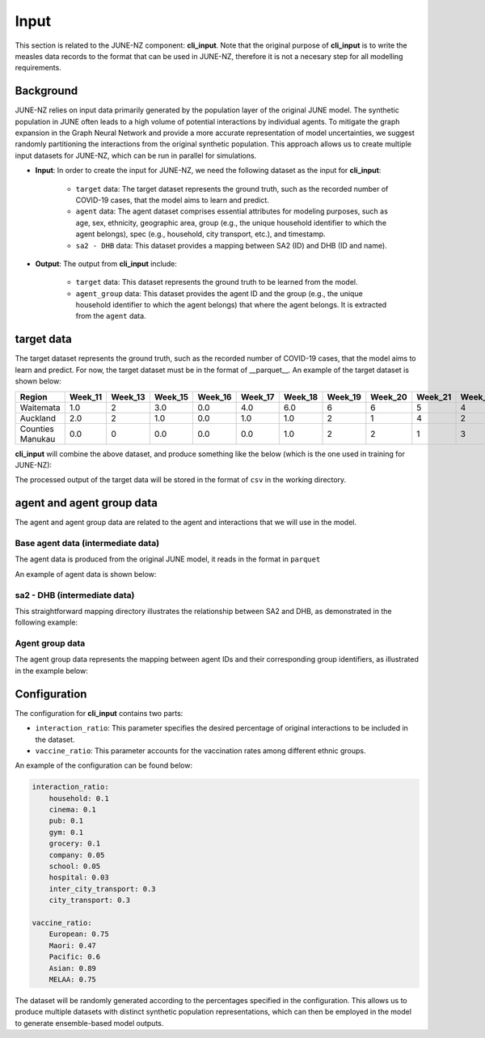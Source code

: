 ##############
Input
##############

This section is related to the JUNE-NZ component: **cli_input**. Note that the original purpose of **cli_input** is to write the measles data records to the format
that can be used in JUNE-NZ, therefore it is not a necesary step for all modelling requirements.

**********
Background
**********
JUNE-NZ relies on input data primarily generated by the population layer of the original JUNE model. 
The synthetic population in JUNE often leads to a high volume of potential interactions by individual agents. 
To mitigate the graph expansion in the Graph Neural Network and provide a more accurate representation of model uncertainties, 
we suggest randomly partitioning the interactions from the original synthetic population. 
This approach allows us to create multiple input datasets for JUNE-NZ, which can be run in parallel for simulations.

- **Input**: In order to create the input for JUNE-NZ, we need the following dataset as the input for **cli_input**:

    - ``target`` data: The target dataset represents the ground truth, such as the recorded number of COVID-19 cases, that the model aims to learn and predict.

    - ``agent`` data: The agent dataset comprises essential attributes for modeling purposes, such as age, sex, ethnicity, geographic area, group (e.g., the unique household identifier to which the agent belongs), spec (e.g., household, city transport, etc.), and timestamp.

    - ``sa2 - DHB`` data: This dataset provides a mapping between SA2 (ID) and DHB (ID and name).

- **Output**: The output from **cli_input** include:

    - ``target`` data: This dataset represents the ground truth to be learned from the model.

    - ``agent_group`` data: This dataset provides the agent ID and the group (e.g., the unique household identifier to which the agent belongs) that where the agent belongs. It is extracted from the ``agent`` data.


**********
target data
**********
The target dataset represents the ground truth, such as the recorded number of COVID-19 cases, that the model aims to learn and predict. For now, the target dataset must be 
in the format of __parquet__. An example of the target dataset is shown below:

+-------------------+--------+--------+--------+--------+--------+--------+--------+--------+--------+--------+
| Region            | Week_11| Week_13| Week_15| Week_16| Week_17| Week_18| Week_19| Week_20| Week_21| Week_22|
+===================+========+========+========+========+========+========+========+========+========+========+
| Waitemata         | 1.0    | 2      | 3.0    | 0.0    | 4.0    | 6.0    | 6      | 6      | 5      | 4      |
+-------------------+--------+--------+--------+--------+--------+--------+--------+--------+--------+--------+
| Auckland          | 2.0    | 2      | 1.0    | 0.0    | 1.0    | 1.0    | 2      | 1      | 4      | 2      |
+-------------------+--------+--------+--------+--------+--------+--------+--------+--------+--------+--------+
| Counties Manukau  | 0.0    | 0      | 0.0    | 0.0    | 0.0    | 1.0    | 2      | 2      | 1      | 3      |
+-------------------+--------+--------+--------+--------+--------+--------+--------+--------+--------+--------+

**cli_input** will combine the above dataset, and produce something like the below (which is the one used in training for JUNE-NZ):

+--------+------+
|        | target |
+========+======+
| Week_2 | 0.0  |
+--------+------+
| Week_3 | 0.0  |
+--------+------+
| Week_4 | 3.0  |
+--------+------+
| Week_5 | 5.0  |
+--------+------+
| Week_6 | 11.0 |
+--------+------+
| Week_7 | 22.0 |
+--------+------+

The processed output of the target data will be stored in the format of ``csv`` in the working directory.


**********
agent and agent group data
**********

The agent and agent group data are related to the agent and interactions that we will use in the model.

Base agent data (intermediate data)
================

The agent data is produced from the original JUNE model, it reads in the format in ``parquet``

An example of agent data is shown below:

+-----+-----+-----+-----------+-------+----------------+-----------+--------------+
| id  | age | sex | ethnicity  | area  | group          | spec      | time         |
+=====+=====+=====+===========+=======+================+===========+==============+
| 0   | 0   | m   | European  | 110400| Household_00692| household | 20200302T00  |
+-----+-----+-----+-----------+-------+----------------+-----------+--------------+
| 276 | 6   | f   | European  | 110400| Household_00692| household | 20200302T00  |
+-----+-----+-----+-----------+-------+----------------+-----------+--------------+
| 1   | 0   | f   | European  | 110400| Household_01228| household | 20200302T00  |
+-----+-----+-----+-----------+-------+----------------+-----------+--------------+
| 2   | 0   | m   | European  | 110400| Household_00371| household | 20200302T00  |
+-----+-----+-----+-----------+-------+----------------+-----------+--------------+
| 386 | 8   | m   | European  | 110400| Household_00371| household | 20200302T00  |
+-----+-----+-----+-----------+-------+----------------+-----------+--------------+


sa2 - DHB (intermediate data)
================
This straightforward mapping directory illustrates the relationship between SA2 and DHB, as demonstrated in the following example:

+-----+---------+------------------+
| SA2 | DHB_code| DHB_name         |
+=====+=========+==================+
| 460123 | 146100  | Counties Manukau |
+-----+---------+------------------+
| 463213 | 146400  | Counties Manukau |
+-----+---------+------------------+
| 46117 | 146800  | Counties Manukau |
+-----+---------+------------------+
| 47422 | 147500  | Counties Manukau |
+-----+---------+------------------+


Agent group data
================
The agent group data represents the mapping between agent IDs and their corresponding group identifiers, as illustrated in the example below:

+--------+----------------+
|   id   |     group      |
+========+================+
| 1014806| Household_313093|
+--------+----------------+
| 1014807| Household_313988|
+--------+----------------+
| 1014808| Household_312993|
+--------+----------------+


**********
Configuration
**********
The configuration for **cli_input** contains two parts:

- ``interaction_ratio``: This parameter specifies the desired percentage of original interactions to be included in the dataset.
- ``vaccine_ratio``: This parameter accounts for the vaccination rates among different ethnic groups.

An example of the configuration can be found below:

.. code-block:: yaml

    interaction_ratio:
        household: 0.1
        cinema: 0.1
        pub: 0.1
        gym: 0.1
        grocery: 0.1
        company: 0.05
        school: 0.05
        hospital: 0.03
        inter_city_transport: 0.3
        city_transport: 0.3

    vaccine_ratio:
        European: 0.75
        Maori: 0.47
        Pacific: 0.6
        Asian: 0.89
        MELAA: 0.75

The dataset will be randomly generated according to the percentages specified in the configuration. 
This allows us to produce multiple datasets with distinct synthetic population representations, 
which can then be employed in the model to generate ensemble-based model outputs.